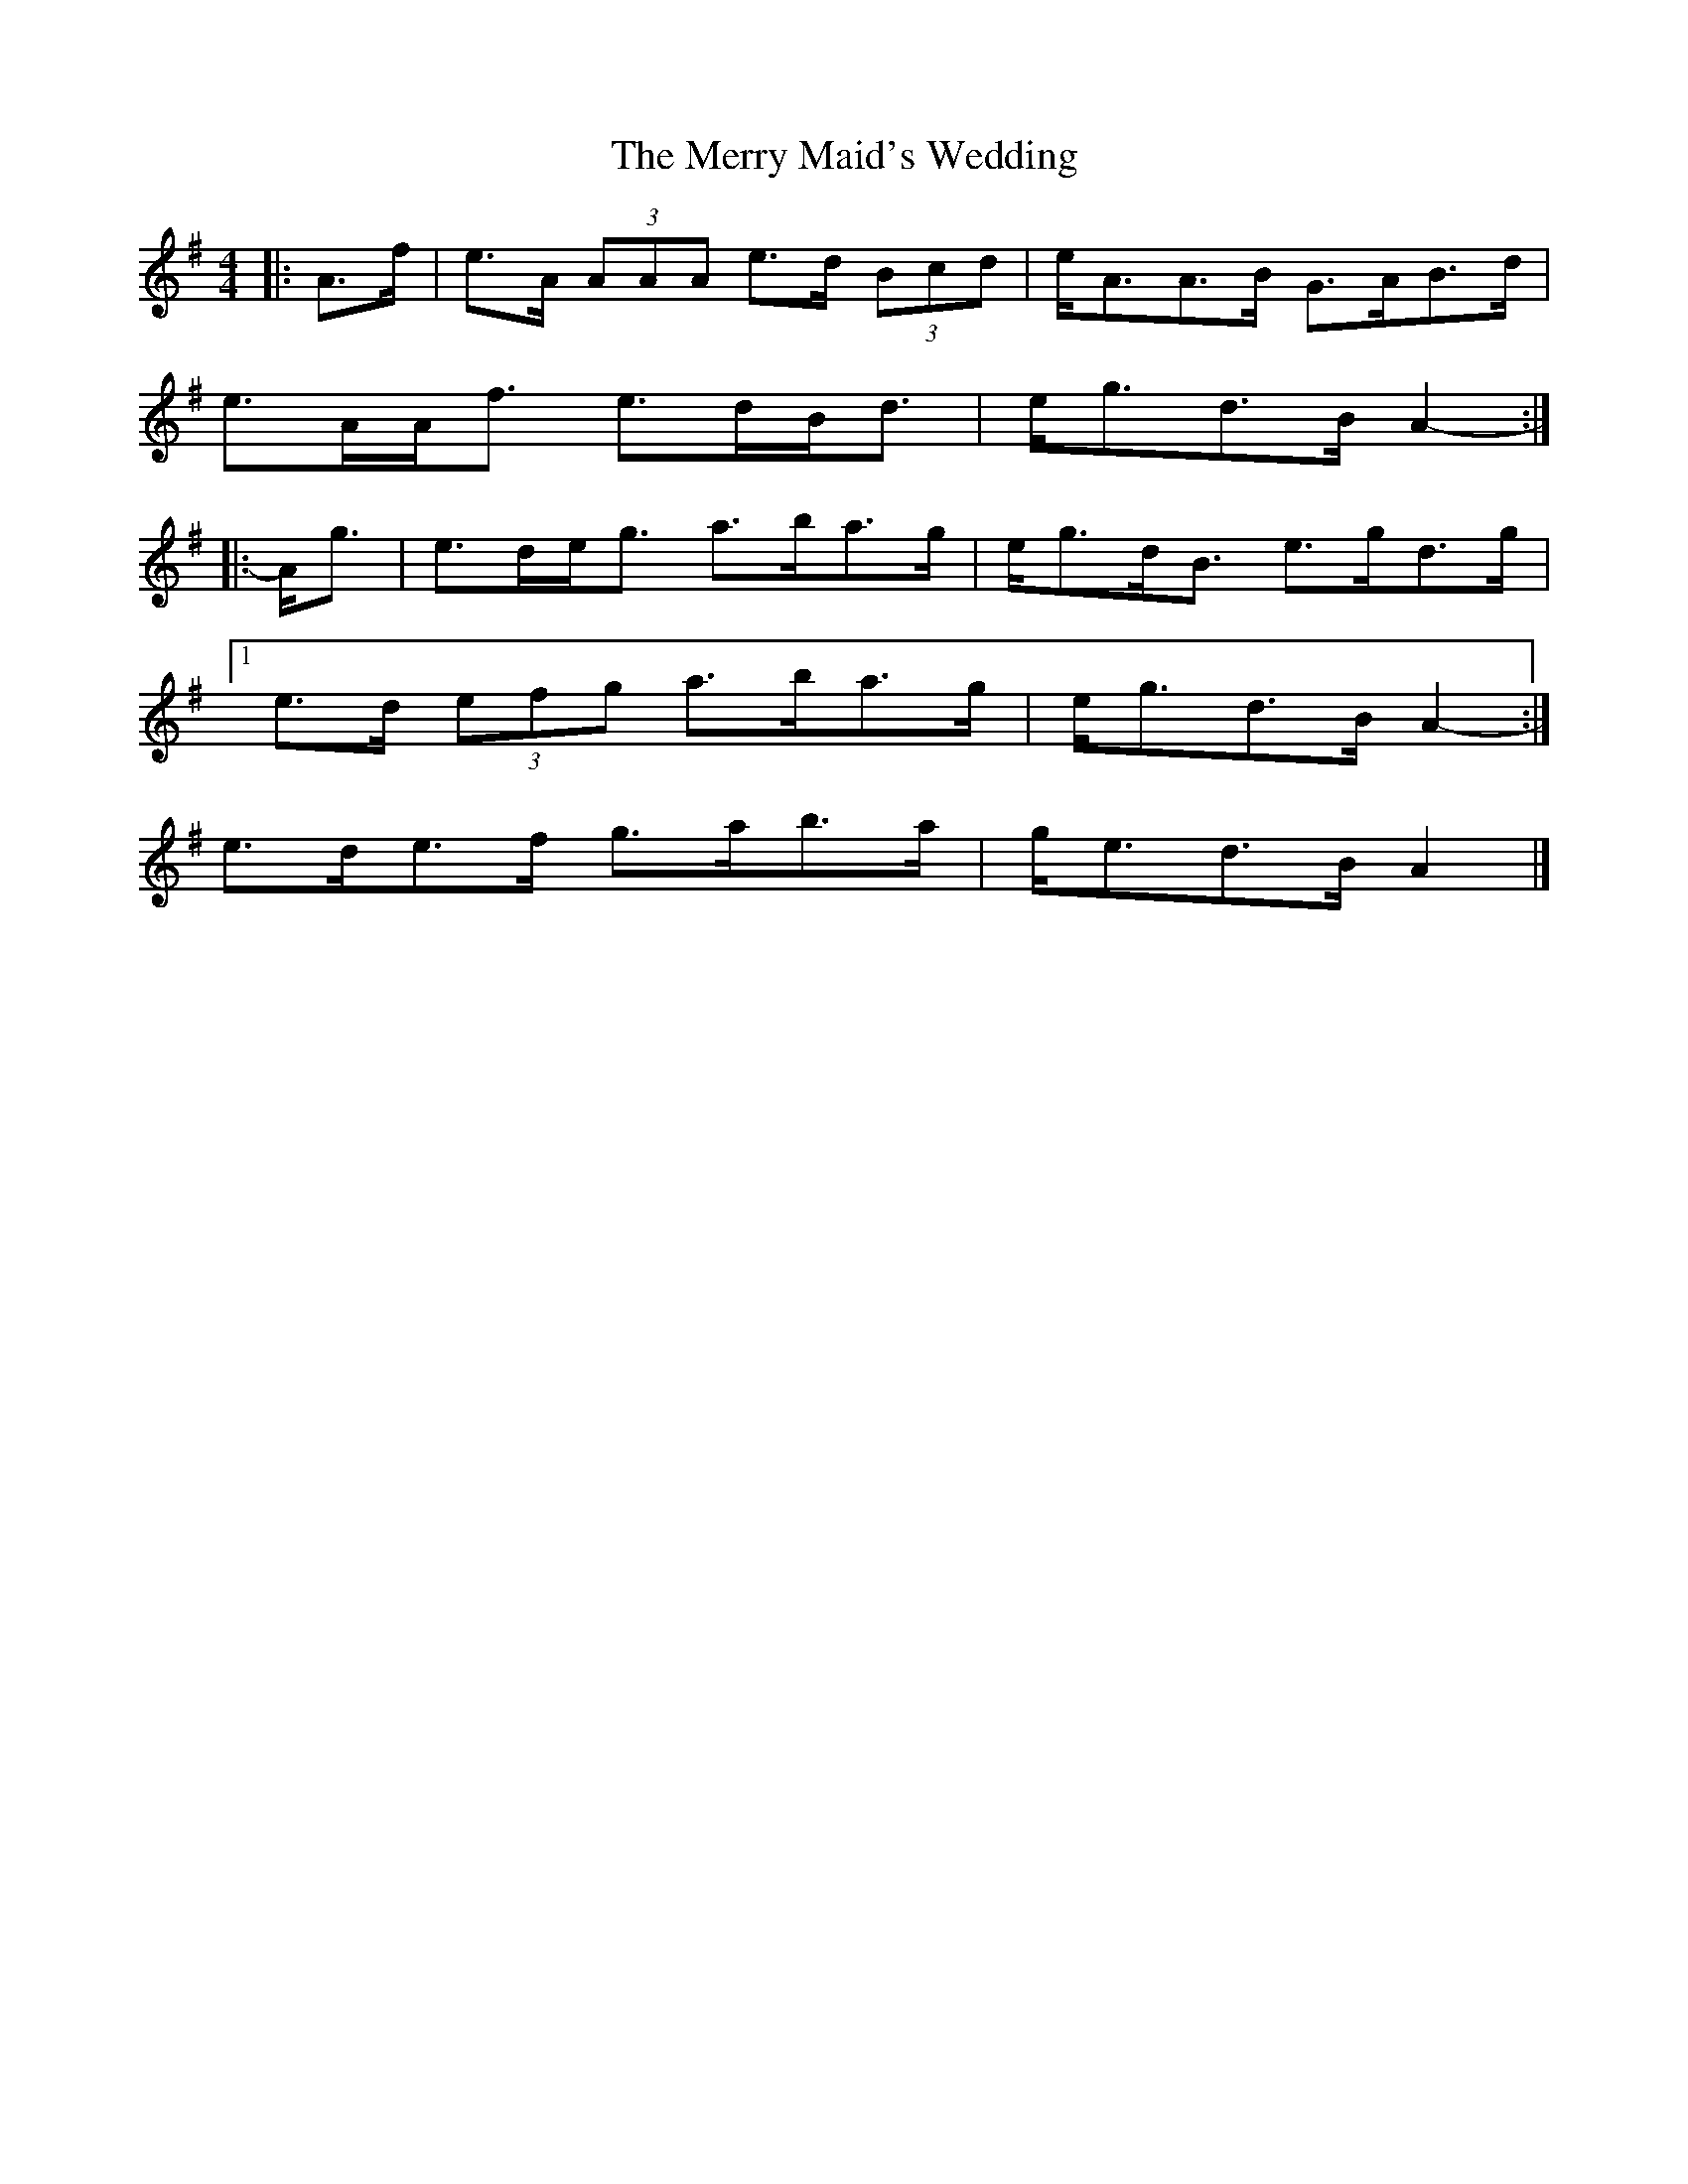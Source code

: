 X: 1
T: Merry Maid's Wedding, The
Z: ceolachan
S: https://thesession.org/tunes/6035#setting6035
R: strathspey
M: 4/4
L: 1/8
K: Ador
|: A>f |e>A (3AAA e>d (3Bcd | e<AA>B G>AB>d |
e>AA<f e>dB<d | e<gd>B A2- :|
|: A<g |e>de<g a>ba>g | e<gd<B e>gd>g |
[1 e>d (3efg a>ba>g |e<gd>B A2- :|
2 e>de>f g>ab>a | g<ed>B A2 |]
